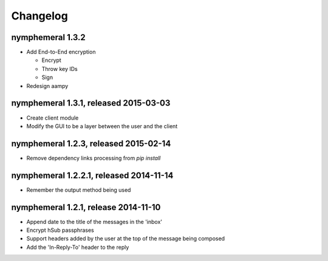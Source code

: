 =========
Changelog
=========

nymphemeral 1.3.2
=================

- Add End-to-End encryption

  - Encrypt

  - Throw key IDs

  - Sign

- Redesign aampy

nymphemeral 1.3.1, released 2015-03-03
======================================

- Create client module

- Modify the GUI to be a layer between the user and the client

nymphemeral 1.2.3, released 2015-02-14
======================================

- Remove dependency links processing from `pip install`

nymphemeral 1.2.2.1, released 2014-11-14
========================================

- Remember the output method being used

nymphemeral 1.2.1, release 2014-11-10
=====================================

- Append date to the title of the messages in the 'inbox'

- Encrypt hSub passphrases

- Support headers added by the user at the top of the message being composed

- Add the 'In-Reply-To' header to the reply
